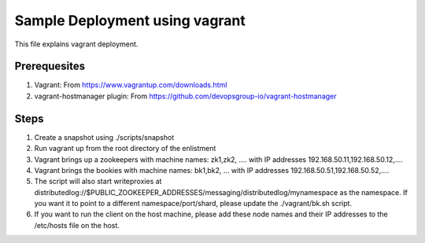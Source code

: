 Sample Deployment using vagrant
================================

This file explains vagrant deployment.

Prerequesites
--------------
1. Vagrant: From https://www.vagrantup.com/downloads.html
2. vagrant-hostmanager plugin: From https://github.com/devopsgroup-io/vagrant-hostmanager

Steps
-----
1. Create a snapshot using ./scripts/snapshot
2. Run vagrant up from the root directory of the enlistment
3. Vagrant brings up a zookeepers with machine names: zk1,zk2, .... with IP addresses 192.168.50.11,192.168.50.12,....
4. Vagrant brings the bookies with machine names: bk1,bk2, ... with IP addresses 192.168.50.51,192.168.50.52,....
5. The script will also start writeproxies at distributedlog://$PUBLIC_ZOOKEEPER_ADDRESSES/messaging/distributedlog/mynamespace as the namespace. If you want it to point to a different namespace/port/shard, please update the ./vagrant/bk.sh script.
6. If you want to run the client on the host machine, please add these node names and their IP addresses to the /etc/hosts file on the host.
